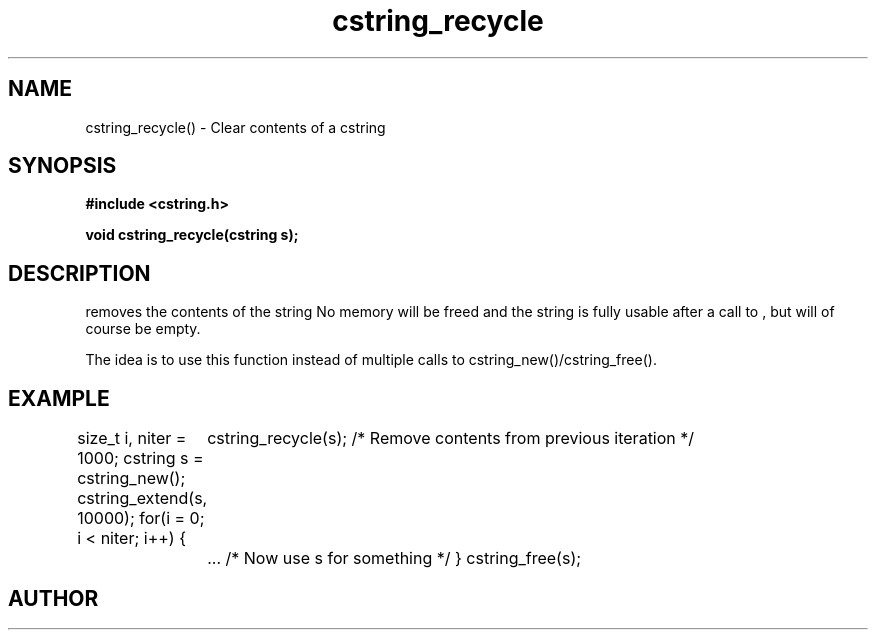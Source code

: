 .TH cstring_recycle 3 2016-01-30 "" "The Meta C Library"
.SH NAME
cstring_recycle() \- Clear contents of a cstring
.SH SYNOPSIS
.B #include <cstring.h>
.sp
.BI "void cstring_recycle(cstring s);

.SH DESCRIPTION
.Nm
removes the contents of the string
.Fa s. 
No memory will be freed and the string is fully usable after a call to
.Nm
, but will of course be empty.
.PP
The idea is to use this function instead of multiple calls to 
cstring_new()/cstring_free().
.SH EXAMPLE
.Bd -literal
size_t i, niter = 1000;
cstring s = cstring_new();
cstring_extend(s, 10000);
for(i = 0; i < niter; i++) {
	cstring_recycle(s); /* Remove contents from previous iteration */
	... /* Now use s for something */
}
cstring_free(s);
.Ed
.SH AUTHOR
.An B. Augestad, bjorn.augestad@gmail.com
